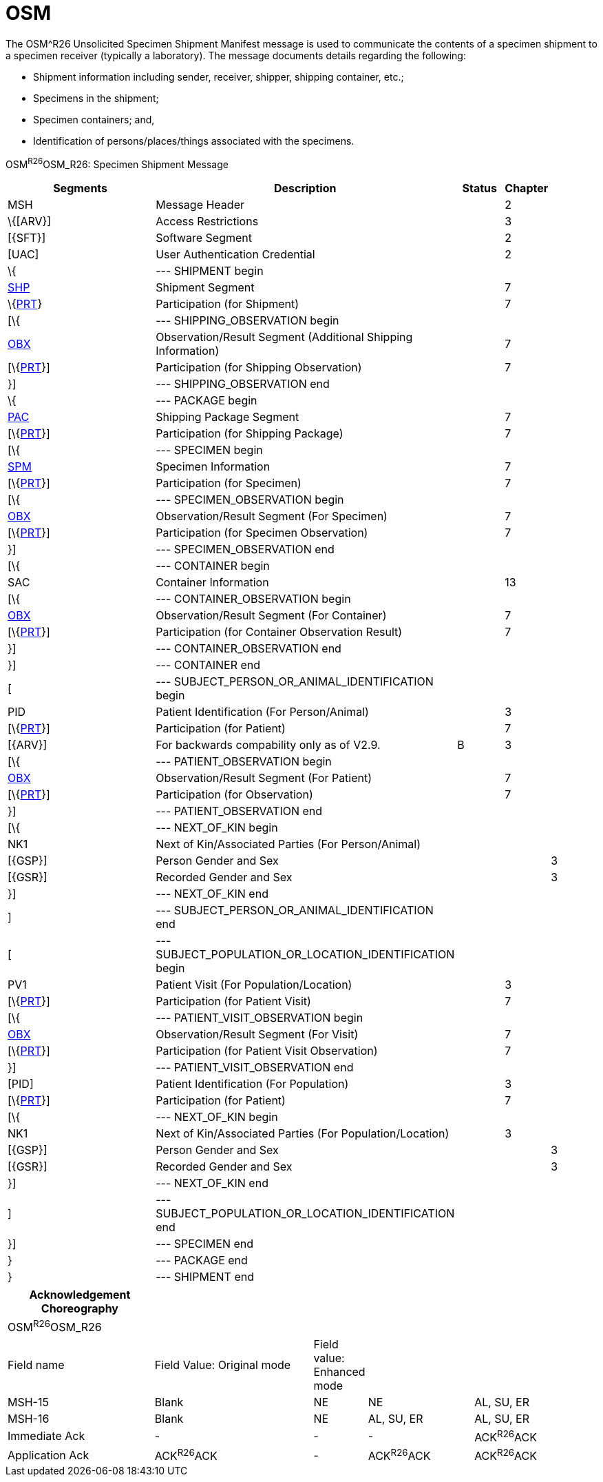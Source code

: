 = OSM
:render_as: Level3
:v291_section: 7.16.1

The OSM^R26 Unsolicited Specimen Shipment Manifest message is used to communicate the contents of a specimen shipment to a specimen receiver (typically a laboratory). The message documents details regarding the following:

• Shipment information including sender, receiver, shipper, shipping container, etc.;

• Specimens in the shipment;

• Specimen containers; and,

• Identification of persons/places/things associated with the specimens.

OSM^R26^OSM_R26: Specimen Shipment Message

[width="100%",cols="34%,47%,9%,,10%,",options="header",]

|===

|Segments |Description |Status |Chapter | |

|MSH |Message Header | |2 | |

|\{[ARV}] |Access Restrictions | |3 | |

|[\{SFT}] |Software Segment | |2 | |

|[UAC] |User Authentication Credential | |2 | |

|\{ |--- SHIPMENT begin | | | |

|link:++#shp---shipment-segment++[SHP] |Shipment Segment | |7 | |

|\{link:#prt-participation-information-segment[PRT]} |Participation (for Shipment) | |7 | |

|[\{ |--- SHIPPING_OBSERVATION begin | | | |

|link:#obx-observationresult-segment[OBX] |Observation/Result Segment (Additional Shipping Information) | |7 | |

|[\{link:#prt-participation-information-segment[PRT]}] |Participation (for Shipping Observation) | |7 | |

|}] |--- SHIPPING_OBSERVATION end | | | |

|\{ |--- PACKAGE begin | | | |

|link:#shp-12-action-code-id-00816[PAC] |Shipping Package Segment | |7 | |

|[\{link:#prt-participation-information-segment[PRT]}] |Participation (for Shipping Package) | |7 | |

|[\{ |--- SPECIMEN begin | | | |

|link:#obx-31-action-code-id-00816[SPM] |Specimen Information | |7 | |

|[\{link:#prt-participation-information-segment[PRT]}] |Participation (for Specimen) | |7 | |

|[\{ |--- SPECIMEN_OBSERVATION begin | | | |

|link:#obx-observationresult-segment[OBX] |Observation/Result Segment (For Specimen) | |7 | |

|[\{link:#prt-participation-information-segment[PRT]}] |Participation (for Specimen Observation) | |7 | |

|}] |--- SPECIMEN_OBSERVATION end | | | |

|[\{ |--- CONTAINER begin | | | |

|SAC |Container Information | |13 | |

|[\{ |--- CONTAINER_OBSERVATION begin | | | |

|link:#obx-observationresult-segment[OBX] |Observation/Result Segment (For Container) | |7 | |

|[\{link:#prt-participation-information-segment[PRT]}] |Participation (for Container Observation Result) | |7 | |

|}] |--- CONTAINER_OBSERVATION end | | | |

|}] |--- CONTAINER end | | | |

|[ |--- SUBJECT_PERSON_OR_ANIMAL_IDENTIFICATION begin | | | |

|PID |Patient Identification (For Person/Animal) | |3 | |

|[\{link:#prt-participation-information-segment[PRT]}] |Participation (for Patient) | |7 | |

|[\{ARV}] |For backwards compability only as of V2.9. |B |3 | |

|[\{ |--- PATIENT_OBSERVATION begin | | | |

|link:#obx-observationresult-segment[OBX] |Observation/Result Segment (For Patient) | |7 | |

|[\{link:#prt-participation-information-segment[PRT]}] |Participation (for Observation) | |7 | |

|}] |--- PATIENT_OBSERVATION end | | | |

|[\{ |--- NEXT_OF_KIN begin | | | |

|NK1 |Next of Kin/Associated Parties (For Person/Animal) | | | |

|[\{GSP}] |Person Gender and Sex | | |3 |

|[\{GSR}] |Recorded Gender and Sex | | |3 |

|}] |--- NEXT_OF_KIN end | | | |

|] |--- SUBJECT_PERSON_OR_ANIMAL_IDENTIFICATION end | | | |

|[ |--- SUBJECT_POPULATION_OR_LOCATION_IDENTIFICATION begin | | | |

|PV1 |Patient Visit (For Population/Location) | |3 | |

|[\{link:#prt-participation-information-segment[PRT]}] |Participation (for Patient Visit) | |7 | |

|[\{ |--- PATIENT_VISIT_OBSERVATION begin | | | |

|link:#obx-observationresult-segment[OBX] |Observation/Result Segment (For Visit) | |7 | |

|[\{link:#prt-participation-information-segment[PRT]}] |Participation (for Patient Visit Observation) | |7 | |

|}] |--- PATIENT_VISIT_OBSERVATION end | | | |

|[PID] |Patient Identification (For Population) | |3 | |

|[\{link:#prt-participation-information-segment[PRT]}] |Participation (for Patient) | |7 | |

|[\{ |--- NEXT_OF_KIN begin | | | |

|NK1 |Next of Kin/Associated Parties (For Population/Location) | |3 | |

|[\{GSP}] |Person Gender and Sex | | |3 |

|[\{GSR}] |Recorded Gender and Sex | | |3 |

|}] |--- NEXT_OF_KIN end | | | |

|] |--- SUBJECT_POPULATION_OR_LOCATION_IDENTIFICATION end | | | |

|}] |--- SPECIMEN end | | | |

|} |--- PACKAGE end | | | |

|} |--- SHIPMENT end | | | |

|===

[width="100%",cols="25%,27%,9%,18%,21%",options="header",]

|===

|Acknowledgement Choreography | | | |

|OSM^R26^OSM_R26 | | | |

|Field name |Field Value: Original mode |Field value: Enhanced mode | |

|MSH-15 |Blank |NE |NE |AL, SU, ER

|MSH-16 |Blank |NE |AL, SU, ER |AL, SU, ER

|Immediate Ack |- |- |- |ACK^R26^ACK

|Application Ack |ACK^R26^ACK |- |ACK^R26^ACK |ACK^R26^ACK

|===

